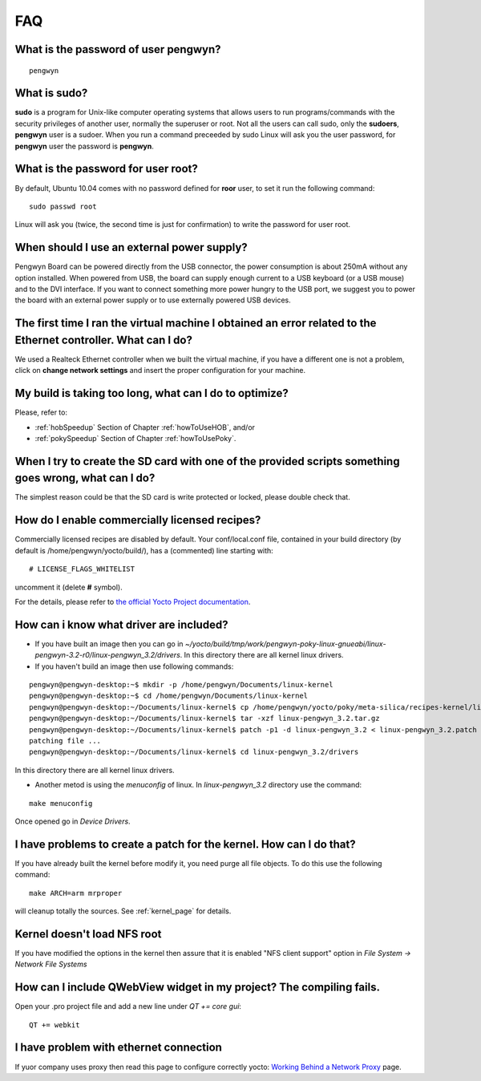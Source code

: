 FAQ
===

What is the password of user **pengwyn**?
-----------------------------------------

::

  pengwyn

What is **sudo**?
-----------------

**sudo** is a program for Unix-like computer operating systems that allows users to run programs/commands with the security privileges of another user, normally the superuser or root. Not all the users can call sudo, only the **sudoers**, **pengwyn** user is a sudoer. When you run a command preceeded by sudo Linux will ask you the user password, for **pengwyn** user the password is **pengwyn**.

What is the password for user root?
-----------------------------------

By default, Ubuntu 10.04 comes with no password defined for **roor** user, to set it run the following command:

::

  sudo passwd root

Linux will ask you (twice, the second time is just for confirmation) to write the password for user root.

When should I use an external power supply?
-------------------------------------------

Pengwyn Board can be powered directly from the USB connector, the power consumption is about 250mA without any option installed. 
When powered from USB, the board can supply enough current to a USB keyboard (or a USB mouse) and to the DVI interface.
If you want to connect something more power hungry to the USB port, we suggest you to power the board with an external power supply or to use externally powered USB devices.

The first time I ran the virtual machine I obtained an error related to the Ethernet controller. What can I do?
---------------------------------------------------------------------------------------------------------------

We used a Realteck Ethernet controller when we built the virtual machine, if you have a different one is not a problem, click on **change network settings** and insert the proper configuration for your machine.

My build is taking too long, what can I do to optimize?
-------------------------------------------------------

Please, refer to:

* :ref:`hobSpeedup` Section of Chapter :ref:`howToUseHOB`, and/or
* :ref:`pokySpeedup` Section of Chapter :ref:`howToUsePoky`.

When I try to create the SD card with one of the provided scripts something goes wrong, what can I do?
------------------------------------------------------------------------------------------------------

The simplest reason could be that the SD card is write protected or locked, please double check that.

How do I enable commercially licensed recipes?
----------------------------------------------

Commercially licensed recipes are disabled by default.
Your conf/local.conf file, contained in your build directory (by default is /home/pengwyn/yocto/build/), has a (commented) line starting with:

::

# LICENSE_FLAGS_WHITELIST

uncomment it (delete **#** symbol).

For the details, please refer to `the official Yocto Project documentation <http://www.yoctoproject.org/docs/1.2/poky-ref-manual/poky-ref-manual.html#enabling-commercially-licensed-recipes>`_.

How can i know what driver are included?
----------------------------------------
* If you have built an image then you can go in *~/yocto/build/tmp/work/pengwyn-poky-linux-gnueabi/linux-pengwyn-3.2-r0/linux-pengwyn_3.2/drivers*. In this directory there are all kernel linux drivers.

* If you haven't build an image then use following commands:

::

 pengwyn@pengwyn-desktop:~$ mkdir -p /home/pengwyn/Documents/linux-kernel
 pengwyn@pengwyn-desktop:~$ cd /home/pengwyn/Documents/linux-kernel
 pengwyn@pengwyn-desktop:~/Documents/linux-kernel$ cp /home/pengwyn/yocto/poky/meta-silica/recipes-kernel/linux/linux-pengwyn-3.2/linux-pengwyn* .
 pengwyn@pengwyn-desktop:~/Documents/linux-kernel$ tar -xzf linux-pengwyn_3.2.tar.gz
 pengwyn@pengwyn-desktop:~/Documents/linux-kernel$ patch -p1 -d linux-pengwyn_3.2 < linux-pengwyn_3.2.patch
 patching file ...
 pengwyn@pengwyn-desktop:~/Documents/linux-kernel$ cd linux-pengwyn_3.2/drivers

In this directory there are all kernel linux drivers.

* Another metod is using the *menuconfig* of linux. In *linux-pengwyn_3.2* directory use the command:

::

 make menuconfig

Once opened go in *Device Drivers*.

I have problems to create a patch for the kernel. How can I do that?
--------------------------------------------------------------------
If you have already built the kernel before modify it, you need purge all file objects. To do this use the following command:

::

 make ARCH=arm mrproper

will cleanup totally the sources. See :ref:`kernel_page` for details.

Kernel doesn't load NFS root
----------------------------
If you have modified the options in the kernel then assure that it is enabled "NFS client support" option in *File System → Network File Systems*

How can I include QWebView widget in my project? The compiling fails.
---------------------------------------------------------------------
Open your .pro project file and add a new line under *QT += core gui*:

::

 QT += webkit

I have problem with ethernet connection
---------------------------------------
If yuor company uses proxy then read this page to configure correctly yocto:
`Working Behind a Network Proxy <https://wiki.yoctoproject.org/wiki/Working_Behind_a_Network_Proxy>`_ page.
